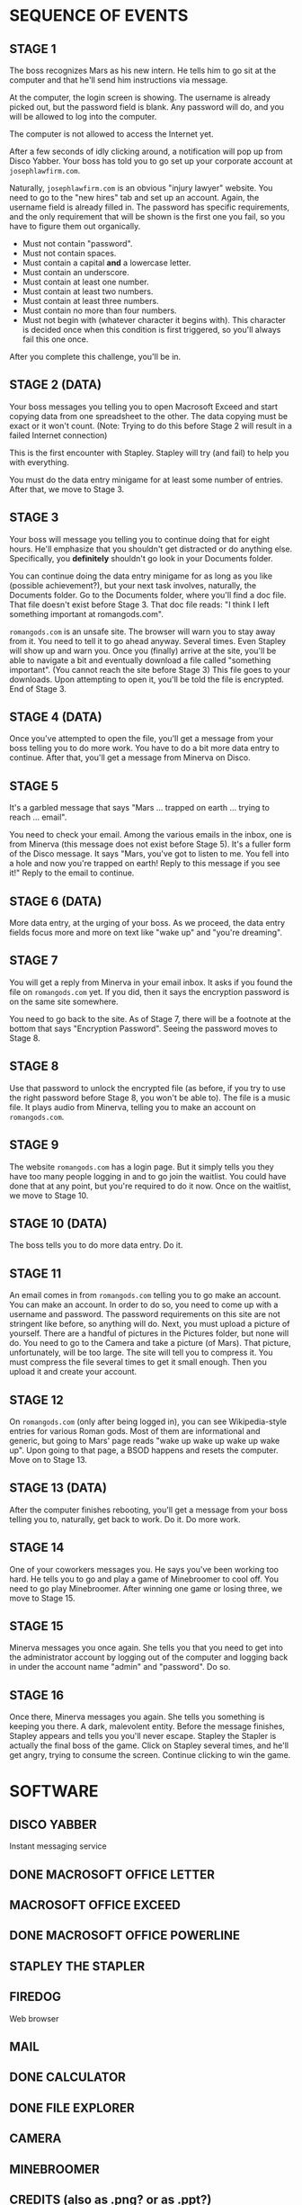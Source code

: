 
* SEQUENCE OF EVENTS
** STAGE 1
   The boss recognizes Mars as his new intern. He tells him to go sit
   at the computer and that he'll send him instructions via message.

   At the computer, the login screen is showing. The username is
   already picked out, but the password field is blank. Any password
   will do, and you will be allowed to log into the computer.

   The computer is not allowed to access the Internet yet.

   After a few seconds of idly clicking around, a notification will
   pop up from Disco Yabber. Your boss has told you to go set up your
   corporate account at ~josephlawfirm.com~.

   Naturally, ~josephlawfirm.com~ is an obvious "injury lawyer"
   website. You need to go to the "new hires" tab and set up an
   account. Again, the username field is already filled in. The
   password has specific requirements, and the only requirement that
   will be shown is the first one you fail, so you have to figure them
   out organically.
   + Must not contain "password".
   + Must not contain spaces.
   + Must contain a capital *and* a lowercase letter.
   + Must contain an underscore.
   + Must contain at least one number.
   + Must contain at least two numbers.
   + Must contain at least three numbers.
   + Must contain no more than four numbers.
   + Must not begin with (whatever character it begins with). This
     character is decided once when this condition is first triggered,
     so you'll always fail this one once.

   After you complete this challenge, you'll be in.
** STAGE 2 (DATA)
   Your boss messages you telling you to open Macrosoft Exceed and
   start copying data from one spreadsheet to the other. The data
   copying must be exact or it won't count. (Note: Trying to do this
   before Stage 2 will result in a failed Internet connection)

   This is the first encounter with Stapley. Stapley will try (and
   fail) to help you with everything.

   You must do the data entry minigame for at least some number of
   entries. After that, we move to Stage 3.
** STAGE 3
   Your boss will message you telling you to continue doing that for
   eight hours. He'll emphasize that you shouldn't get distracted or
   do anything else. Specifically, you *definitely* shouldn't go look
   in your Documents folder.

   You can continue doing the data entry minigame for as long as you
   like (possible achievement?), but your next task involves,
   naturally, the Documents folder. Go to the Documents folder, where
   you'll find a doc file. That file doesn't exist before Stage 3.
   That doc file reads: "I think I left something important at
   romangods.com".

   ~romangods.com~ is an unsafe site. The browser will warn you to
   stay away from it. You need to tell it to go ahead anyway. Several
   times. Even Stapley will show up and warn you. Once you (finally)
   arrive at the site, you'll be able to navigate a bit and eventually
   download a file called "something important". (You cannot reach the
   site before Stage 3) This file goes to your downloads. Upon
   attempting to open it, you'll be told the file is encrypted. End of
   Stage 3.
** STAGE 4 (DATA)
   Once you've attempted to open the file, you'll get a message from
   your boss telling you to do more work. You have to do a bit more
   data entry to continue. After that, you'll get a message from
   Minerva on Disco.
** STAGE 5
   It's a garbled message that says "Mars ... trapped on earth ...
   trying to reach ... email".

   You need to check your email. Among the various emails in the
   inbox, one is from Minerva (this message does not exist before
   Stage 5). It's a fuller form of the Disco message. It says "Mars,
   you've got to listen to me. You fell into a hole and now you're
   trapped on earth! Reply to this message if you see it!" Reply to
   the email to continue.
** STAGE 6 (DATA)
   More data entry, at the urging of your boss. As we proceed, the
   data entry fields focus more and more on text like "wake up" and
   "you're dreaming".
** STAGE 7
   You will get a reply from Minerva in your email inbox. It asks if
   you found the file on ~romangods.com~ yet. If you did, then it says
   the encryption password is on the same site somewhere.

   You need to go back to the site. As of Stage 7, there will be a
   footnote at the bottom that says "Encryption Password". Seeing the
   password moves to Stage 8.
** STAGE 8
   Use that password to unlock the encrypted file (as before, if you
   try to use the right password before Stage 8, you won't be able
   to). The file is a music file. It plays audio from Minerva, telling
   you to make an account on ~romangods.com~.
** STAGE 9
   The website ~romangods.com~ has a login page. But it simply tells
   you they have too many people logging in and to go join the
   waitlist. You could have done that at any point, but you're
   required to do it now. Once on the waitlist, we move to Stage 10.
** STAGE 10 (DATA)
   The boss tells you to do more data entry. Do it.
** STAGE 11
   An email comes in from ~romangods.com~ telling you to go make an
   account. You can make an account. In order to do so, you need to
   come up with a username and password. The password requirements on
   this site are not stringent like before, so anything will do. Next,
   you must upload a picture of yourself. There are a handful of
   pictures in the Pictures folder, but none will do. You need to go
   to the Camera and take a picture (of Mars). That picture,
   unfortunately, will be too large. The site will tell you to
   compress it. You must compress the file several times to get it
   small enough. Then you upload it and create your account.
** STAGE 12
   On ~romangods.com~ (only after being logged in), you can see
   Wikipedia-style entries for various Roman gods. Most of them are
   informational and generic, but going to Mars' page reads "wake up
   wake up wake up wake up". Upon going to that page, a BSOD happens
   and resets the computer. Move on to Stage 13.
** STAGE 13 (DATA)
   After the computer finishes rebooting, you'll get a message from
   your boss telling you to, naturally, get back to work. Do it. Do
   more work.
** STAGE 14
   One of your coworkers messages you. He says you've been working too
   hard. He tells you to go and play a game of Minebroomer to cool
   off. You need to go play Minebroomer. After winning one game or
   losing three, we move to Stage 15.
** STAGE 15
   Minerva messages you once again. She tells you that you need to get
   into the administrator account by logging out of the computer and
   logging back in under the account name "admin" and "password". Do
   so.
** STAGE 16
   Once there, Minerva messages you again. She tells you something is
   keeping you there. A dark, malevolent entity. Before the message
   finishes, Stapley appears and tells you you'll never escape.
   Stapley the Stapler is actually the final boss of the game. Click
   on Stapley several times, and he'll get angry, trying to consume
   the screen. Continue clicking to win the game.
* SOFTWARE
** DISCO YABBER
   Instant messaging service
** DONE MACROSOFT OFFICE LETTER
** MACROSOFT OFFICE EXCEED
** DONE MACROSOFT OFFICE POWERLINE
** STAPLEY THE STAPLER
** FIREDOG
   Web browser
** MAIL
** DONE CALCULATOR
** DONE FILE EXPLORER
** CAMERA
** MINEBROOMER
** CREDITS (also as .png? or as .ppt?)
** ACHIEVEMENTS
** COMPRESSION TOOL (?)
** IMAGE VIEWER
** MEDIA PLAYER
** PACKERMAN (?)
* WEBSITES
** josephlawfirm.com
** romangods.com
** yoyogames.com (?)
* OTHER THINGS
** POWERLINE DOCS FOR CREDITS
** POWERLINE DOCS FOR EMPLOYEE BRIEF (COMIC SANS)
* ACHIEVEMENTS
** HARD WORKER (HW)
   Do way more data entry than required.
** DEGENERATE (D)
   Open the seemingly explicit file in Videos.
** DIVIDE BY ZERO (DBZ)
   Attempt to divide by zero in the calculator program.
** SECRET MULTIPLAYER (SM)
   Find the yoyogames.com website and the secret multiplayer within.
   (time permitting)
** MINE MASTER (MM)
   Win a game of Minebroomer.
** KING OF GAMES (KOG)
   Win a round of each game available.
** NUMBERS THAT COUNT (NTC)
   Exceed some limit in the calculator.
** TOO MANY WINDOWS (TMW)
   Have too many windows open.
** PRESSURE IS ON (PIO)
   Compress a file to less than 0 MB.
** STUDIOUSLY EDUCATED EMPLOYEE (SEE)
   Watch the new employee brief in Macrosoft Powerline.
** SPAM SANDWICH (SS)
   Reply to spam email.
